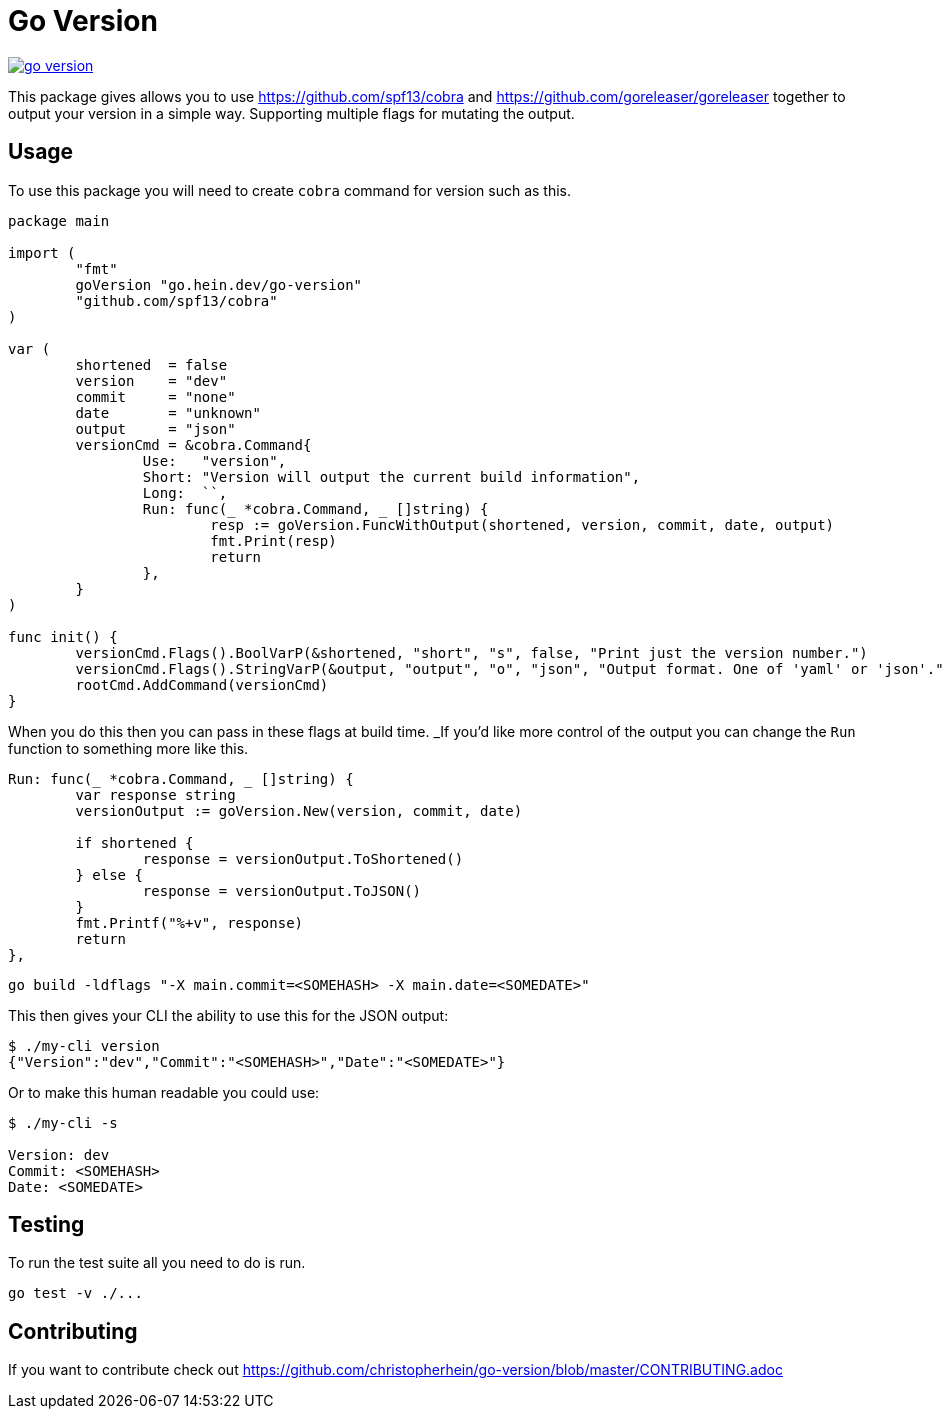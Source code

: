 = Go Version

image::https://travis-ci.org/christopherhein/go-version.svg?branch=master[link="https://travis-ci.org/christopherhein/go-version"]

This package gives allows you to use https://github.com/spf13/cobra and
https://github.com/goreleaser/goreleaser together to output your version in a
simple way. Supporting multiple flags for mutating the output.

== Usage

To use this package you will need to create `cobra` command for version such as
this.

[source,go]
----
package main

import (
	"fmt"
	goVersion "go.hein.dev/go-version"
	"github.com/spf13/cobra"
)

var (
	shortened  = false
	version    = "dev"
	commit     = "none"
	date       = "unknown"
	output     = "json"
	versionCmd = &cobra.Command{
		Use:   "version",
		Short: "Version will output the current build information",
		Long:  ``,
		Run: func(_ *cobra.Command, _ []string) {
			resp := goVersion.FuncWithOutput(shortened, version, commit, date, output)
			fmt.Print(resp)
			return
		},
	}
)

func init() {
	versionCmd.Flags().BoolVarP(&shortened, "short", "s", false, "Print just the version number.")
	versionCmd.Flags().StringVarP(&output, "output", "o", "json", "Output format. One of 'yaml' or 'json'.")
	rootCmd.AddCommand(versionCmd)
}
----

When you do this then you can pass in these flags at build time. _If you'd like
more control of the output you can change the `Run` function to something more
like this.

[source,go]
----
Run: func(_ *cobra.Command, _ []string) {
	var response string
	versionOutput := goVersion.New(version, commit, date)

	if shortened {
		response = versionOutput.ToShortened()
	} else {
		response = versionOutput.ToJSON()
	}
	fmt.Printf("%+v", response)
	return
},
----

[source,shell]
----
go build -ldflags "-X main.commit=<SOMEHASH> -X main.date=<SOMEDATE>"
----

This then gives your CLI the ability to use this for the JSON output:

[source,shell]
----
$ ./my-cli version
{"Version":"dev","Commit":"<SOMEHASH>","Date":"<SOMEDATE>"}
----

Or to make this human readable you could use:

[source,shell]
----
$ ./my-cli -s

Version: dev
Commit: <SOMEHASH>
Date: <SOMEDATE>
----

== Testing

To run the test suite all you need to do is run.

[source,shell]
----
go test -v ./...
----

== Contributing

If you want to contribute check out
https://github.com/christopherhein/go-version/blob/master/CONTRIBUTING.adoc
